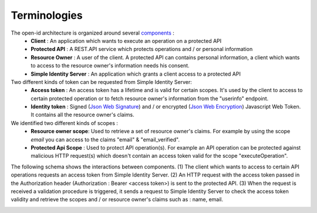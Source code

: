 =============
Terminologies
=============

The open-id architecture is organized around several components_ :
 * **Client** : An application which wants to execute an operation on a protected API
 * **Protected API** : A REST.API service which protects operations and / or personal information
 * **Resource Owner** : A user of the client. A protected API can contains personal information, a client which wants to access to the resource owner's information needs his consent.
 * **Simple Identity Server** : An application which grants a client access to a protected API

Two different kinds of token can be requested from Simple Identity Server:
 * **Access token** : An access token has a lifetime and is valid for certain scopes. It's used by the client to access to certain protected operation or to fetch resource owner's information from the "userinfo" endpoint.
 * **Identity token** : Signed (`Json Web Signature`_) and / or encrypted (`Json Web Encryption`_) Javascript Web Token. It contains all the resource owner's claims.

We identified two different kinds of scopes :
 * **Resource owner scope**: Used to retrieve a set of resource owner's claims. For example by using the scope *email* you can access to the claims "email" & "email_verified".
 * **Protected Api Scope** : Used to protect API operation(s). For example an API operation can be protected against malicious HTTP request(s) which doesn't contain an access token valid for the scope "executeOperation".

The following schema shows the interactions between components. 
(1) The client which wants to access to certain API operations requests an access token from Simple Identity Server.
(2) An HTTP request with the access token passed in the Authorization header (Authorization : Bearer <access token>) is sent to the protected API.
(3) When the request is received a validation procedure is triggered, it sends a request to Simple Identity Server to check the access token validity and retrieve the scopes and / or resource owner's claims such as : name, email.

.. image:: 1-Interaction.png

.. _components: http://openid.net/specs/openid-connect-core-1_0.html#Terminology
.. _Json Web Signature: https://tools.ietf.org/html/draft-ietf-jose-json-web-signature-41
.. _Json Web Encryption: https://tools.ietf.org/html/draft-ietf-jose-json-web-encryption-40